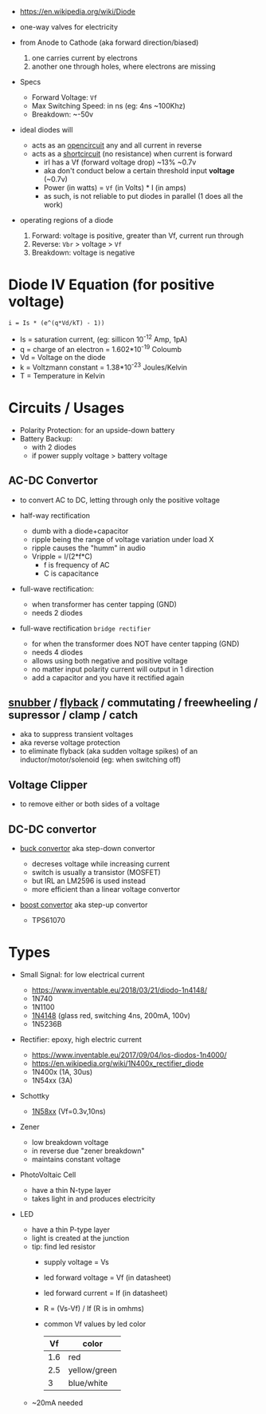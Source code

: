 #+ATTR_ORG: :width 150
[[https://upload.wikimedia.org/wikipedia/commons/thumb/b/b4/Diode_symbol.svg/320px-Diode_symbol.svg.png]]

- https://en.wikipedia.org/wiki/Diode

- one-way valves for electricity
- from Anode to Cathode (aka forward direction/biased)
  1) one carries current by electrons
  2) another one through holes, where electrons are missing

- Specs
  - Forward Voltage: =Vf=
  - Max Switching Speed: in ns (eg: 4ns ~100Khz)
  - Breakdown: ~-50v

- ideal diodes will
  - acts as an _opencircuit_ any and all current in reverse
  - acts as a _shortcircuit_ (no resistance) when current is forward
    - irl has a Vf (forward voltage drop) ~13% ~0.7v
    - aka don't conduct below a certain threshold input *voltage* (~0.7v)
    - Power (in watts) = =Vf= (in Volts) * I (in amps)
    - as such, is not reliable to put diodes in parallel (1 does all the work)

- operating regions of a diode
  1) Forward: voltage is positive, greater than Vf, current run through
  2) Reverse: =Vbr= > voltage > =Vf=
  3) Breakdown: voltage is negative
  #+ATTR_ORG: :width 300
  [[https://upload.wikimedia.org/wikipedia/commons/thumb/2/2a/Diode_current_wiki.png/628px-Diode_current_wiki.png]]

* Diode IV Equation (for positive voltage)

#+begin_src
  i = Is * (e^(q*Vd/kT) - 1))
#+end_src

- Is = saturation current, (eg: sillicon 10^-12 Amp, 1pA)
- q  = charge of an electron = 1.602*10^-19 Coloumb
- Vd = Voltage on the diode
- k  = Voltzmann constant = 1.38*10^-23 Joules/Kelvin
- T  = Temperature in Kelvin

* Circuits / Usages
- Polarity Protection: for an upside-down battery
- Battery Backup:
  - with 2 diodes
  - if power supply voltage > battery voltage
  #+ATTR_ORG: :width 200
  [[https://i.sstatic.net/yPLyU.png]]

** AC-DC Convertor

- to convert AC to DC, letting through only the positive voltage

- half-way rectification
  - dumb with a diode+capacitor
  - ripple being the range of voltage variation under load X
  - ripple causes the "humm" in audio
  - Vripple = I/(2*f*C)
    - f is frequency of AC
    - C is capacitance

- full-wave rectification:
  - when transformer has center tapping (GND)
  - needs 2 diodes
  [[https://www.allaboutcircuits.com/uploads/articles/full-wave-center-tap-rectifier-schematic-diagram.jpg]]

- full-wave rectification ~bridge rectifier~
  - for when the transformer does NOT have center tapping (GND)
  - needs 4 diodes
  - allows using both negative and positive voltage
  - no matter input polarity current will output in 1 direction
  - add a capacitor and you have it rectified again
  [[https://upload.wikimedia.org/wikipedia/commons/thumb/4/4e/ACtoDCpowersupply.png/320px-ACtoDCpowersupply.png]]

** [[https://en.wikipedia.org/wiki/Snubber][snubber]] / [[https://en.wikipedia.org/wiki/Flyback_diode][flyback]] / commutating / freewheeling / supressor / clamp / catch

- aka to suppress transient voltages
- aka reverse voltage protection
- to eliminate flyback (aka sudden voltage spikes) of an inductor/motor/solenoid (eg: when switching off)
#+ATTR_ORG: :width 250
 [[https://upload.wikimedia.org/wikipedia/commons/thumb/9/92/Flyback_Diode.svg/1280px-Flyback_Diode.svg.png]]

** Voltage Clipper

- to remove either or both sides of a voltage
 [[https://upload.wikimedia.org/wikipedia/commons/thumb/1/17/Zener_Diode.svg/640px-Zener_Diode.svg.png]]

** DC-DC convertor

- [[https://en.wikipedia.org/wiki/Buck_converter][buck convertor]] aka step-down convertor
  - decreses voltage while increasing current
  - switch is usually a transistor (MOSFET)
  - but IRL an LM2596 is used instead
  - more efficient than a linear voltage convertor
  #+ATTR_ORG: :width 150
  [[https://upload.wikimedia.org/wikipedia/commons/thumb/5/52/Buck_operating.svg/320px-Buck_operating.svg.png]]

- [[https://en.wikipedia.org/wiki/Boost_converter][boost convertor]] aka step-up convertor
  - TPS61070
  #+ATTR_ORG: :width 150
  [[https://upload.wikimedia.org/wikipedia/commons/thumb/0/09/Boost_operating.svg/229px-Boost_operating.svg.png]]

* Types

- Small Signal: for low electrical current
  - https://www.inventable.eu/2018/03/21/diodo-1n4148/
  - 1N740
  - 1N1100
  - [[https://en.wikipedia.org/wiki/1N4148_signal_diode][1N4148]] (glass red, switching 4ns, 200mA, 100v)
  - 1N5236B
- Rectifier: epoxy, high electric current
  - https://www.inventable.eu/2017/09/04/los-diodos-1n4000/
  - https://en.wikipedia.org/wiki/1N400x_rectifier_diode
  - 1N400x (1A, 30us)
  - 1N54xx (3A)
- Schottky
  - [[https://en.wikipedia.org/wiki/List_of_1N58xx_Schottky_diodes][1N58xx]] (Vf=0.3v,10ns)
- Zener
  - low breakdown voltage
  - in reverse due "zener breakdown"
  - maintains constant voltage
  [[https://www.digikey.be/-/media/MakerIO/Images/blogs/zener-diode-basic-operation-fig5.JPG]]

- PhotoVoltaic Cell
  - have a thin N-type layer
  - takes light in and produces electricity

- LED
  - have a thin P-type layer
  - light is created at the junction
  - tip: find led resistor
    - supply voltage = Vs
    - led forward voltage = Vf (in datasheet)
    - led forward current = If (in datasheet)
    - R = (Vs-Vf) / If (R is in omhms)
    - common Vf values by led color
      |-----+--------------|
      |  Vf | color        |
      |-----+--------------|
      | 1.6 | red          |
      | 2.5 | yellow/green |
      |   3 | blue/white   |
      |-----+--------------|
  - ~20mA needed
